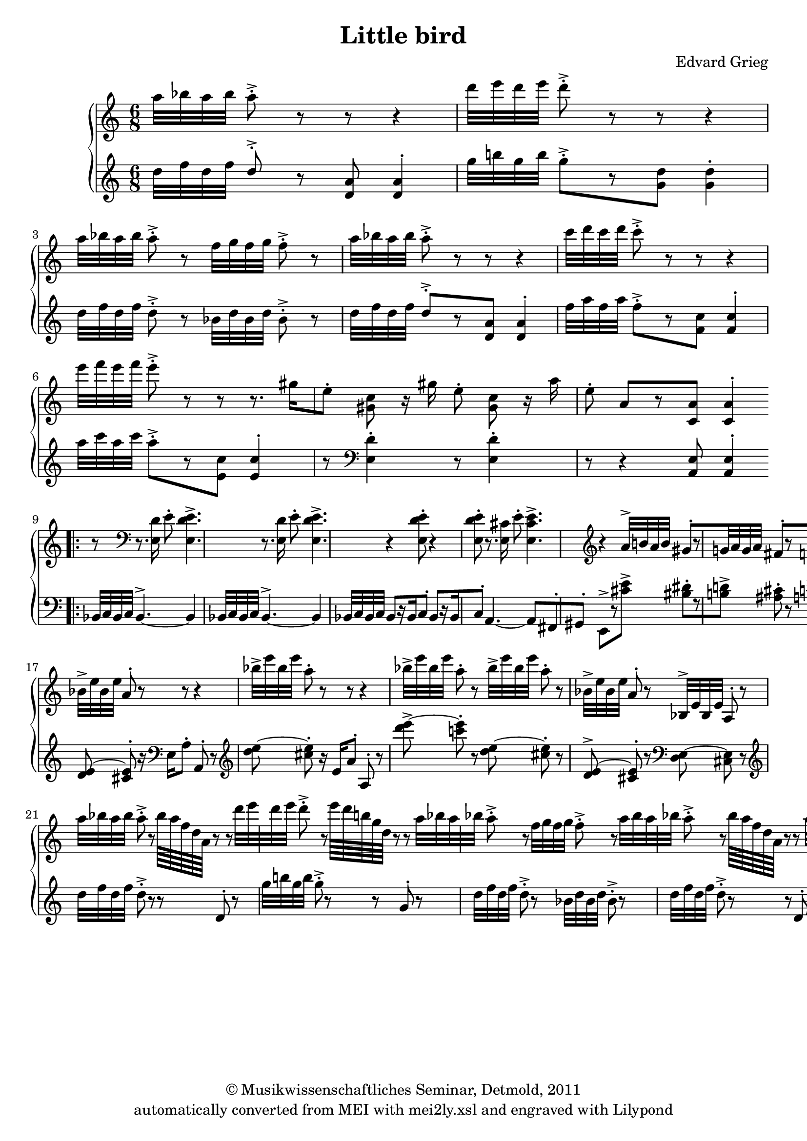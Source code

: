 \version "2.19.80"
% automatically converted by mei2ly.xsl

\header {
  date = \markup { 2011 }
  copyright = \markup { © Musikwissenschaftliches Seminar, Detmold,  2011 }
  tagline = "automatically converted from MEI with mei2ly.xsl and engraved with Lilypond"
  title = "Little bird"
  composer = "Edvard Grieg"

  % Revision Description
  % 1. The original was transcoded from a Humdrum file and validated using Finale 2003 for Windows.
  % 2.  Maja Hartwig Transcoded from a MusicXML version 0.6a file on 2011-05-12 using the musicxml2mei stylesheet.
  % 3.  Kristina Richts  Cleaned up MEI file automatically using ppq.xsl. 
  % 4. Creation of new staffGrp. Change of the clefs
  % 5.  Cleaned up MEI file automatically using Header.xsl.
          
  % 6. Kristina Richtsadded metadata
  % 7. Converted to MEI 2013 using mei2012To2013.xsl, version 1.0 beta
  % 8. Converted to version 3.0.0 using mei21To30.xsl, version 1.0 beta
}

mdivA_staffA = {
  \set Score.currentBarNumber = #1
  \set Staff.clefGlyph = #"clefs.G" \set Staff.clefPosition = #-2 \set Staff.clefTransposition = #0 \set Staff.middleCPosition = #-6 \set Staff.middleCClefPosition = #-6 << { \tweak Stem.direction #DOWN a''32[ \tweak Stem.direction #DOWN bes''32 \tweak Stem.direction #DOWN a''32 \tweak Stem.direction #DOWN bes''32] } >> %1
  << { \tweak Stem.direction #DOWN a''8^\staccato^\accent r8 r8 r4 \tweak Stem.direction #DOWN d'''32[ \tweak Stem.direction #DOWN e'''32 \tweak Stem.direction #DOWN d'''32 \tweak Stem.direction #DOWN e'''32] } >> %2
  << { \tweak Stem.direction #DOWN d'''8^\staccato^\accent r8 r8 r4 \tweak Stem.direction #DOWN a''32[ \tweak Stem.direction #DOWN bes''32 \tweak Stem.direction #DOWN a''32 \tweak Stem.direction #DOWN bes''32] } >> %3
  << { \tweak Stem.direction #DOWN a''8^\staccato^\accent r8 \tweak Stem.direction #DOWN f''32[ \tweak Stem.direction #DOWN g''32 \tweak Stem.direction #DOWN f''32 \tweak Stem.direction #DOWN g''32] \tweak Stem.direction #DOWN f''8^\staccato^\accent r8 \tweak Stem.direction #DOWN a''32[ \tweak Stem.direction #DOWN bes''32 \tweak Stem.direction #DOWN a''32 \tweak Stem.direction #DOWN bes''32] } >> %4
  << { \tweak Stem.direction #DOWN a''8^\staccato^\accent r8 r8 r4 \tweak Stem.direction #DOWN c'''32[ \tweak Stem.direction #DOWN d'''32 \tweak Stem.direction #DOWN c'''32 \tweak Stem.direction #DOWN d'''32] } >> %5
  << { \tweak Stem.direction #DOWN c'''8^\staccato^\accent r8 r8 r4 \tweak Stem.direction #DOWN e'''32[ \tweak Stem.direction #DOWN f'''32 \tweak Stem.direction #DOWN e'''32 \tweak Stem.direction #DOWN f'''32] } >> %6
  << { \tweak Stem.direction #DOWN e'''8^\staccato^\accent r8 r8 r8. \tweak Stem.direction #DOWN gis''!16[ \tweak Stem.direction #DOWN e''8]^\staccato } >> %7
  << { < \tweak Stem.direction #DOWN gis'! c'' >8 r16 \tweak Stem.direction #DOWN gis''16 \tweak Stem.direction #DOWN e''8^\staccato < \tweak Stem.direction #DOWN gis' c'' >8 r16 \tweak Stem.direction #DOWN a''16 \tweak Stem.direction #DOWN e''8^\staccato } >> %8
  << { \tweak Stem.direction #UP a'8[ r8 < \tweak Stem.direction #UP c' a' >8] < \tweak Stem.direction #UP c' a' >4^\staccato^\staccato } >> \bar ":|." %9
  \bar ".|:" << { r8 \set Staff.clefGlyph = #"clefs.F" \set Staff.clefPosition = #2 \set Staff.clefTransposition = #0 \set Staff.middleCPosition = #6 \set Staff.middleCClefPosition = #6 } >> %10
  << { r8. < \tweak Stem.direction #DOWN e d' >16 \tweak Stem.direction #DOWN e'8^\staccato < \tweak Stem.direction #DOWN e d' e' >4.^\accent^\accent^\accent } >> %11
  << { r8. < \tweak Stem.direction #DOWN e d' >16 \tweak Stem.direction #DOWN e'8^\staccato < \tweak Stem.direction #DOWN e d' e' >4.^\accent^\accent^\accent } >> %12
  << { r4 < \tweak Stem.direction #DOWN e d' e' >8^\staccato^\staccato^\staccato r4 < \tweak Stem.direction #DOWN e d' e' >8^\staccato^\staccato^\staccato } >> %13
  << { r8. < \tweak Stem.direction #DOWN e cis'! >16 \tweak Stem.direction #DOWN e'8^\staccato < \tweak Stem.direction #DOWN e cis' e' >4.^\accent^\accent^\accent \set Staff.clefGlyph = #"clefs.G" \set Staff.clefPosition = #-2 \set Staff.clefTransposition = #0 \set Staff.middleCPosition = #-6 \set Staff.middleCClefPosition = #-6 } >> %14
  << { r4 \tweak Stem.direction #UP a'32[^\accent \tweak Stem.direction #UP b'!32 \tweak Stem.direction #UP a'32 \tweak Stem.direction #UP b'32] \tweak Stem.direction #UP gis'!8[^\staccato r8 \tweak Stem.direction #UP g'!32 \tweak Stem.direction #UP a'32 \tweak Stem.direction #UP g'32 \tweak Stem.direction #UP a'32] } >> %15
  << { \tweak Stem.direction #UP fis'!8[^\staccato r8 \tweak Stem.direction #UP f'!32 \tweak Stem.direction #UP g'!32 \tweak Stem.direction #UP f'32 \tweak Stem.direction #UP g'32] \tweak Stem.direction #UP e'8[^\staccato r8 \tweak Stem.direction #UP d'32 \tweak Stem.direction #UP e'32 \tweak Stem.direction #UP d'32 \tweak Stem.direction #UP e'32] } >> %16
  << { \tweak Stem.direction #UP cis'!8[^\staccato r8 \tweak Stem.direction #UP c'!32 \tweak Stem.direction #UP e'32 \tweak Stem.direction #UP c'32 \tweak Stem.direction #UP e'32] \tweak Stem.direction #UP b!8[^\staccato r8 \tweak Stem.direction #UP bes!32 \tweak Stem.direction #UP e'32 \tweak Stem.direction #UP bes32 \tweak Stem.direction #UP e'32] } >> %17
  << { \tweak Stem.direction #UP a8^\staccato r8 r8 r4 \tweak Stem.direction #DOWN bes'32[^\accent \tweak Stem.direction #DOWN e''32 \tweak Stem.direction #DOWN bes'32 \tweak Stem.direction #DOWN e''32] } >> %18
  << { \tweak Stem.direction #UP a'8^\staccato r8 r8 r4 \tweak Stem.direction #DOWN bes''32[^\accent \tweak Stem.direction #DOWN e'''32 \tweak Stem.direction #DOWN bes''32 \tweak Stem.direction #DOWN e'''32] } >> %19
  << { \tweak Stem.direction #DOWN a''8^\staccato r8 r8 r4 \tweak Stem.direction #DOWN bes''32[^\accent \tweak Stem.direction #DOWN e'''32 \tweak Stem.direction #DOWN bes''32 \tweak Stem.direction #DOWN e'''32] } >> %20
  << { \tweak Stem.direction #DOWN a''8^\staccato r8 \tweak Stem.direction #DOWN bes''32[^\accent \tweak Stem.direction #DOWN e'''32 \tweak Stem.direction #DOWN bes''32 \tweak Stem.direction #DOWN e'''32] \tweak Stem.direction #DOWN a''8^\staccato r8 \tweak Stem.direction #DOWN bes'32[^\accent \tweak Stem.direction #DOWN e''32 \tweak Stem.direction #DOWN bes'32 \tweak Stem.direction #DOWN e''32] } >> %21
  << { \tweak Stem.direction #UP a'8^\staccato r8 \tweak Stem.direction #UP bes32[^\accent \tweak Stem.direction #UP e'32 \tweak Stem.direction #UP bes32 \tweak Stem.direction #UP e'32] \tweak Stem.direction #UP a8^\staccato r8 \tweak Stem.direction #DOWN a''32[ \tweak Stem.direction #DOWN bes''32 \tweak Stem.direction #DOWN a''32 \tweak Stem.direction #DOWN bes''32] } >> %22
  << { \tweak Stem.direction #DOWN a''8^\staccato^\accent r8 \tweak Stem.direction #DOWN bes''64[ \tweak Stem.direction #DOWN a''64 \tweak Stem.direction #DOWN f''64 \tweak Stem.direction #DOWN d''64 \tweak Stem.direction #DOWN a'64] r8 r8 \tweak Stem.direction #DOWN d'''32[ \tweak Stem.direction #DOWN e'''32 \tweak Stem.direction #DOWN d'''32 \tweak Stem.direction #DOWN e'''32] } >> %23
  << { \tweak Stem.direction #DOWN d'''8^\staccato^\accent r8 \tweak Stem.direction #DOWN e'''64[ \tweak Stem.direction #DOWN d'''64 \tweak Stem.direction #DOWN b''!64 \tweak Stem.direction #DOWN g''64 \tweak Stem.direction #DOWN d''64] r8 r8 \tweak Stem.direction #DOWN a''32[ \tweak Stem.direction #DOWN bes''!32 \tweak Stem.direction #DOWN a''32 \tweak Stem.direction #DOWN bes''32] } >> %24
  << { \tweak Stem.direction #DOWN a''8^\staccato^\accent r8 \tweak Stem.direction #DOWN f''32[ \tweak Stem.direction #DOWN g''32 \tweak Stem.direction #DOWN f''32 \tweak Stem.direction #DOWN g''32] \tweak Stem.direction #DOWN f''8^\staccato^\accent r8 \tweak Stem.direction #DOWN a''32[ \tweak Stem.direction #DOWN bes''32 \tweak Stem.direction #DOWN a''32 \tweak Stem.direction #DOWN bes''32] } >> %25
  << { \tweak Stem.direction #DOWN a''8^\staccato^\accent r8 \tweak Stem.direction #DOWN bes''64[ \tweak Stem.direction #DOWN a''64 \tweak Stem.direction #DOWN f''64 \tweak Stem.direction #DOWN d''64 \tweak Stem.direction #DOWN a'64] r8 r8 \tweak Stem.direction #DOWN a''32[ \tweak Stem.direction #DOWN bes''32 \tweak Stem.direction #DOWN a''32 \tweak Stem.direction #DOWN bes''32] } >> %26
  << { \tweak Stem.direction #DOWN a''8^\staccato^\accent r8 \tweak Stem.direction #DOWN bes''64[ \tweak Stem.direction #DOWN a''64 \tweak Stem.direction #DOWN f''64 \tweak Stem.direction #DOWN des''!64 \tweak Stem.direction #DOWN a'64] r8 r8 \tweak Stem.direction #DOWN c'''32[ \tweak Stem.direction #DOWN d'''!32 \tweak Stem.direction #DOWN c'''32 \tweak Stem.direction #DOWN d'''32] } >> %27
  << { \tweak Stem.direction #DOWN c'''8^\staccato^\accent r8 \tweak Stem.direction #DOWN d'''64[ \tweak Stem.direction #DOWN c'''64 \tweak Stem.direction #DOWN a''64 \tweak Stem.direction #DOWN f''64 \tweak Stem.direction #DOWN c''64 \tweak Stem.direction #DOWN a'64] r8 r16 \tweak Stem.direction #DOWN cis'''!16[ \tweak Stem.direction #DOWN a''8]^\staccato } >> %28
  << { < \tweak Stem.direction #DOWN cis''! f'' >8 r16 \tweak Stem.direction #DOWN cis'''16 \tweak Stem.direction #DOWN a''8^\staccato < \tweak Stem.direction #DOWN cis'' f'' >8^\staccato^\staccato r16 \tweak Stem.direction #DOWN d'''16 \tweak Stem.direction #DOWN a''8^\staccato } >> %29
  << { \tweak Stem.direction #DOWN d''8[^\staccato r8 < \tweak Stem.direction #DOWN f' d'' >8] < \tweak Stem.direction #UP f' d'' >4^\staccato^\staccato } >> \bar ":|." %30
  << { r8 \set Staff.clefGlyph = #"clefs.F" \set Staff.clefPosition = #2 \set Staff.clefTransposition = #0 \set Staff.middleCPosition = #6 \set Staff.middleCClefPosition = #6 } >> %31
  << { r8. < \tweak Stem.direction #DOWN a, g >16 \tweak Stem.direction #DOWN a8^\staccato < \tweak Stem.direction #DOWN a, g a >4.^\accent^\accent^\accent } >> %32
  << { r8. < \tweak Stem.direction #DOWN a, g >16 \tweak Stem.direction #DOWN a8^\staccato < \tweak Stem.direction #DOWN a, g a >4.^\accent^\accent^\accent } >> %33
  << { r4 < \tweak Stem.direction #DOWN a, g a >8^\staccato^\staccato^\staccato r4 < \tweak Stem.direction #DOWN a, g a >8^\staccato^\staccato^\staccato } >> %34
  << { r4 < \tweak Stem.direction #DOWN a, g a >8^\staccato^\staccato^\staccato r4 < \tweak Stem.direction #DOWN a, g a >8^\staccato^\staccato^\staccato } >> %35
  << { r8. \tweak Stem.direction #DOWN fis!16[ \tweak Stem.direction #DOWN a8]^\staccato \set Staff.clefGlyph = #"clefs.G" \set Staff.clefPosition = #-2 \set Staff.clefTransposition = #0 \set Staff.middleCPosition = #-6 \set Staff.middleCClefPosition = #-6 \tweak Stem.direction #UP d'8[^\staccato r16 \tweak Stem.direction #UP fis'16 \tweak Stem.direction #UP a'8]^\staccato } >> %36
  << { \tweak Stem.direction #UP d''8[^\staccato r16 \tweak Stem.direction #UP fis'!16 \tweak Stem.direction #UP a'8]^\staccato \tweak Stem.direction #DOWN d''8[^\staccato r16 \tweak Stem.direction #DOWN fis''16 \tweak Stem.direction #DOWN a''8]^\staccato } >> %37
  << { \tweak Stem.direction #DOWN d'''8^\staccato r8 r8 \set Staff.clefGlyph = #"clefs.F" \set Staff.clefPosition = #2 \set Staff.clefTransposition = #0 \set Staff.middleCPosition = #6 \set Staff.middleCClefPosition = #6 < \tweak Stem.direction #DOWN e g bes d' >8^\staccato^\staccato^\staccato^\staccato r8 r8 } >> %38
  << { < \tweak Stem.direction #DOWN fis! a d' >8^\staccato^\staccato^\staccato r8 r8 r4 } >> \bar "|." %39
}

mdivA_staffB = {
  \set Score.currentBarNumber = #1
  \set Staff.clefGlyph = #"clefs.F" \set Staff.clefPosition = #2 \set Staff.clefTransposition = #0 \set Staff.middleCPosition = #6 \set Staff.middleCClefPosition = #6 << { \set Staff.clefGlyph = #"clefs.G" \set Staff.clefPosition = #-2 \set Staff.clefTransposition = #0 \set Staff.middleCPosition = #-6 \set Staff.middleCClefPosition = #-6 \tweak Stem.direction #DOWN d''32[ \tweak Stem.direction #DOWN f''32 \tweak Stem.direction #DOWN d''32 \tweak Stem.direction #DOWN f''32] } >> %1
  << { \tweak Stem.direction #UP d''8^\staccato^\accent r8 < \tweak Stem.direction #UP d' a' >8 < \tweak Stem.direction #UP d' a' >4^\staccato^\staccato \tweak Stem.direction #DOWN g''32[ \tweak Stem.direction #DOWN b''!32 \tweak Stem.direction #DOWN g''32 \tweak Stem.direction #DOWN b''32] } >> %2
  << { \tweak Stem.direction #DOWN g''8[^\staccato^\accent r8 < \tweak Stem.direction #DOWN g' d'' >8] < \tweak Stem.direction #DOWN g' d'' >4^\staccato^\staccato \tweak Stem.direction #DOWN d''32[ \tweak Stem.direction #DOWN f''32 \tweak Stem.direction #DOWN d''32 \tweak Stem.direction #DOWN f''32] } >> %3
  << { \tweak Stem.direction #DOWN d''8^\staccato^\accent r8 \tweak Stem.direction #DOWN bes'32[ \tweak Stem.direction #DOWN d''32 \tweak Stem.direction #DOWN bes'32 \tweak Stem.direction #DOWN d''32] \tweak Stem.direction #DOWN bes'8^\staccato^\accent r8 \tweak Stem.direction #DOWN d''32[ \tweak Stem.direction #DOWN f''32 \tweak Stem.direction #DOWN d''32 \tweak Stem.direction #DOWN f''32] } >> %4
  << { \tweak Stem.direction #UP d''8[^\staccato^\accent r8 < \tweak Stem.direction #UP d' a' >8] < \tweak Stem.direction #UP d' a' >4^\staccato^\staccato \tweak Stem.direction #DOWN f''32[ \tweak Stem.direction #DOWN a''32 \tweak Stem.direction #DOWN f''32 \tweak Stem.direction #DOWN a''32] } >> %5
  << { \tweak Stem.direction #DOWN f''8[^\staccato^\accent r8 < \tweak Stem.direction #DOWN f' c'' >8] < \tweak Stem.direction #UP f' c'' >4^\staccato^\staccato \tweak Stem.direction #DOWN a''32[ \tweak Stem.direction #DOWN c'''32 \tweak Stem.direction #DOWN a''32 \tweak Stem.direction #DOWN c'''32] } >> %6
  << { \tweak Stem.direction #DOWN a''8[^\staccato^\accent r8 < \tweak Stem.direction #DOWN e' c'' >8] < \tweak Stem.direction #UP e' c'' >4^\staccato^\staccato r8 \set Staff.clefGlyph = #"clefs.F" \set Staff.clefPosition = #2 \set Staff.clefTransposition = #0 \set Staff.middleCPosition = #6 \set Staff.middleCClefPosition = #6 } >> %7
  << { < \tweak Stem.direction #DOWN e d' >4^\staccato^\staccato r8 < \tweak Stem.direction #DOWN e d' >4^\staccato^\staccato r8 } >> %8
  << { r4 < \tweak Stem.direction #UP a, e >8 < \tweak Stem.direction #UP a, e >4^\staccato^\staccato } >> \bar ":|." %9
  \bar ".|:" << { \tweak Stem.direction #UP bes,32[ \tweak Stem.direction #UP c32 \tweak Stem.direction #UP bes,32 \tweak Stem.direction #UP c32] } >> %10
  << { \tweak Stem.direction #UP bes,4.~^\accent_~ \tweak Stem.direction #UP bes,4 \tweak Stem.direction #UP bes,32[ \tweak Stem.direction #UP c32 \tweak Stem.direction #UP bes,32 \tweak Stem.direction #UP c32] } >> %11
  << { \tweak Stem.direction #UP bes,4.~^\accent_~ \tweak Stem.direction #UP bes,4 \tweak Stem.direction #UP bes,32[ \tweak Stem.direction #UP c32 \tweak Stem.direction #UP bes,32 \tweak Stem.direction #UP c32] } >> %12
  << { \tweak Stem.direction #UP bes,8[ r16 \tweak Stem.direction #UP bes,16 \tweak Stem.direction #UP c8]^\staccato \tweak Stem.direction #UP bes,8[ r16 \tweak Stem.direction #UP bes,16 \tweak Stem.direction #UP c8]^\staccato } >> %13
  << { \tweak Stem.direction #UP a,4.~_~ \tweak Stem.direction #UP a,8[ \tweak Stem.direction #UP fis,!8^\staccato \tweak Stem.direction #UP gis,!8]^\staccato } >> %14
  << { \tweak Stem.direction #DOWN e,8[^\accent r8 < \tweak Stem.direction #DOWN cis'! e' >8]^\accent^\accent < \tweak Stem.direction #DOWN bis! dis'! >8[^\staccato^\staccato r8 < \tweak Stem.direction #DOWN b! d'! >8]^\accent^\accent } >> %15
  << { < \tweak Stem.direction #DOWN ais! cis'! >8^\staccato^\staccato r8 < \tweak Stem.direction #DOWN a! c'! >8^\accent^\accent < \tweak Stem.direction #DOWN gis! b! >8^\staccato^\staccato r8 < \tweak Stem.direction #DOWN fis! a~^~ >8^\accent^\accent } >> %16
  << { < \tweak Stem.direction #DOWN f! a >8^\staccato^\staccato r8 < \tweak Stem.direction #DOWN e a~^~ >8^\accent^\accent < \tweak Stem.direction #DOWN dis! a >8^\staccato^\staccato r8 < \tweak Stem.direction #DOWN d! e~^~ >8^\accent^\accent } >> %17
  << { < \tweak Stem.direction #UP cis! e >8^\staccato^\staccato r16 \tweak Stem.direction #UP e,16 \tweak Stem.direction #UP a,8^\staccato \tweak Stem.direction #UP a,,8^\staccato r8 \set Staff.clefGlyph = #"clefs.G" \set Staff.clefPosition = #-2 \set Staff.clefTransposition = #0 \set Staff.middleCPosition = #-6 \set Staff.middleCClefPosition = #-6 < \tweak Stem.direction #UP d' e'~_~ >8 } >> %18
  << { < \tweak Stem.direction #UP cis'! e' >8^\staccato^\staccato r16 \set Staff.clefGlyph = #"clefs.F" \set Staff.clefPosition = #2 \set Staff.clefTransposition = #0 \set Staff.middleCPosition = #6 \set Staff.middleCClefPosition = #6 \tweak Stem.direction #DOWN e16[ \tweak Stem.direction #DOWN a8]^\staccato \tweak Stem.direction #UP a,8^\staccato r8 \set Staff.clefGlyph = #"clefs.G" \set Staff.clefPosition = #-2 \set Staff.clefTransposition = #0 \set Staff.middleCPosition = #-6 \set Staff.middleCClefPosition = #-6 < \tweak Stem.direction #DOWN d'' e''~^~ >8 } >> %19
  << { < \tweak Stem.direction #DOWN cis''! e'' >8^\staccato^\staccato r16 \tweak Stem.direction #UP e'16[ \tweak Stem.direction #UP a'8]^\staccato \tweak Stem.direction #UP a8^\staccato r8 < \tweak Stem.direction #DOWN d''' e'''~^~ >8^\accent^\accent } >> %20
  << { < \tweak Stem.direction #DOWN c'''! e''' >8^\staccato^\staccato r8 < \tweak Stem.direction #DOWN d'' e''~^~ >8 < \tweak Stem.direction #DOWN cis''! e'' >8^\staccato^\staccato r8 < \tweak Stem.direction #UP d' e'~_~ >8^\accent^\accent } >> %21
  << { < \tweak Stem.direction #UP cis'! e' >8^\staccato^\staccato r8 \set Staff.clefGlyph = #"clefs.F" \set Staff.clefPosition = #2 \set Staff.clefTransposition = #0 \set Staff.middleCPosition = #6 \set Staff.middleCClefPosition = #6 < \tweak Stem.direction #DOWN d e~^~ >8 < \tweak Stem.direction #DOWN cis e >8 r8 \set Staff.clefGlyph = #"clefs.G" \set Staff.clefPosition = #-2 \set Staff.clefTransposition = #0 \set Staff.middleCPosition = #-6 \set Staff.middleCClefPosition = #-6 \tweak Stem.direction #DOWN d''32[ \tweak Stem.direction #DOWN f''32 \tweak Stem.direction #DOWN d''32 \tweak Stem.direction #DOWN f''32] } >> %22
  << { \tweak Stem.direction #DOWN d''8^\staccato^\accent r8 r8 \tweak Stem.direction #UP d'8^\staccato r8 \tweak Stem.direction #DOWN g''32[ \tweak Stem.direction #DOWN b''!32 \tweak Stem.direction #DOWN g''32 \tweak Stem.direction #DOWN b''32] } >> %23
  << { \tweak Stem.direction #DOWN g''8^\staccato^\accent r8 r8 \tweak Stem.direction #UP g'8^\staccato r8 \tweak Stem.direction #DOWN d''32[ \tweak Stem.direction #DOWN f''32 \tweak Stem.direction #DOWN d''32 \tweak Stem.direction #DOWN f''32] } >> %24
  << { \tweak Stem.direction #DOWN d''8^\staccato^\accent r8 \tweak Stem.direction #DOWN bes'32[ \tweak Stem.direction #DOWN d''32 \tweak Stem.direction #DOWN bes'32 \tweak Stem.direction #DOWN d''32] \tweak Stem.direction #DOWN bes'8^\staccato^\accent r8 \tweak Stem.direction #DOWN d''32[ \tweak Stem.direction #DOWN f''32 \tweak Stem.direction #DOWN d''32 \tweak Stem.direction #DOWN f''32] } >> %25
  << { \tweak Stem.direction #DOWN d''8^\staccato^\accent r8 r8 \tweak Stem.direction #UP d'8^\staccato r8 \tweak Stem.direction #DOWN des''!32[ \tweak Stem.direction #DOWN f''32 \tweak Stem.direction #DOWN des''32 \tweak Stem.direction #DOWN f''32] } >> %26
  << { \tweak Stem.direction #DOWN des''!8^\staccato^\accent r8 r8 \tweak Stem.direction #UP des'8^\staccato r8 \tweak Stem.direction #DOWN f''32[ \tweak Stem.direction #DOWN a''32 \tweak Stem.direction #DOWN f''32 \tweak Stem.direction #DOWN a''32] } >> %27
  << { \tweak Stem.direction #DOWN f''8^\staccato^\accent r8 r8 \tweak Stem.direction #UP c'8^\staccato r8 r8 \set Staff.clefGlyph = #"clefs.F" \set Staff.clefPosition = #2 \set Staff.clefTransposition = #0 \set Staff.middleCPosition = #6 \set Staff.middleCClefPosition = #6 } >> %28
  << { < \tweak Stem.direction #DOWN a g' >8^\staccato^\staccato r8 r8 < \tweak Stem.direction #DOWN a g' >8^\staccato^\staccato r8 r8 } >> %29
  << { r4 < \tweak Stem.direction #DOWN d a >8 < \tweak Stem.direction #DOWN d a >4^\staccato^\staccato } >> \bar ":|." %30
  << { \tweak Stem.direction #UP ees,!32[ \tweak Stem.direction #UP f,32 \tweak Stem.direction #UP ees,32 \tweak Stem.direction #UP f,32] } >> %31
  << { \tweak Stem.direction #UP ees,!4.~^\accent_~ \tweak Stem.direction #UP ees,4 \tweak Stem.direction #UP ees,32[ \tweak Stem.direction #UP f,32 \tweak Stem.direction #UP ees,32 \tweak Stem.direction #UP f,32] } >> %32
  << { \tweak Stem.direction #UP ees,!4.~^\accent_~ \tweak Stem.direction #UP ees,4 \tweak Stem.direction #UP ees,32[ \tweak Stem.direction #UP f,32 \tweak Stem.direction #UP ees,32 \tweak Stem.direction #UP f,32] } >> %33
  << { \tweak Stem.direction #UP ees,!8[^\accent r16 \tweak Stem.direction #UP ees,16 \tweak Stem.direction #UP f,8]^\staccato \tweak Stem.direction #UP ees,8[ r16 \tweak Stem.direction #UP ees,16 \tweak Stem.direction #UP f,8]^\staccato } >> %34
  << { \tweak Stem.direction #UP ees,!8[ r16 \tweak Stem.direction #UP ees,16 \tweak Stem.direction #UP f,8]^\staccato \tweak Stem.direction #UP ees,8[ r16 \tweak Stem.direction #UP ees,16 \tweak Stem.direction #UP f,8]^\staccato } >> %35
  << { \tweak Stem.direction #UP d,8[ r16 \tweak Stem.direction #UP a,16 \tweak Stem.direction #UP d8]^\staccato \tweak Stem.direction #DOWN fis!8[^\staccato r16 \tweak Stem.direction #DOWN a16 \tweak Stem.direction #DOWN d'8]^\staccato } >> %36
  << { \tweak Stem.direction #DOWN fis'!8[^\staccato r16 \tweak Stem.direction #DOWN a16 \tweak Stem.direction #DOWN d'8]^\staccato \set Staff.clefGlyph = #"clefs.G" \set Staff.clefPosition = #-2 \set Staff.clefTransposition = #0 \set Staff.middleCPosition = #-6 \set Staff.middleCClefPosition = #-6 \tweak Stem.direction #UP fis'8[^\staccato r16 \tweak Stem.direction #UP a'16 \tweak Stem.direction #UP d''8]^\staccato } >> %37
  << { \tweak Stem.direction #DOWN fis''!8^\staccato r8 r8 \set Staff.clefGlyph = #"clefs.F" \set Staff.clefPosition = #2 \set Staff.clefTransposition = #0 \set Staff.middleCPosition = #6 \set Staff.middleCClefPosition = #6 < \tweak Stem.direction #UP a,, a, >8^\staccato^\staccato r8 r8 } >> %38
  << { < \tweak Stem.direction #UP d,, d, >8^\staccato^\staccato r8 r8 r4 } >> \bar "|." %39
}


\score { <<
\new StaffGroup <<
 \set StaffGroup.systemStartDelimiter = #'SystemStartBrace
  \override StaffGroup.BarLine.allow-span-bar = ##t
 \new Staff = "staff 1" {
 \override DynamicText.direction = #UP \override DynamicLineSpanner.direction = #UP \override Staff.StaffSymbol.line-count = #5
    \set Staff.autoBeaming = ##f 
    \set tieWaitForNote = ##t
 \time 6/8 \override Staff.BarLine.allow-span-bar = ##f \mdivA_staffA }
 \new Staff = "staff 2" {
 \override Staff.StaffSymbol.line-count = #5
    \set Staff.autoBeaming = ##f 
    \set tieWaitForNote = ##t
 \time 6/8 \override Staff.BarLine.allow-span-bar = ##f \mdivA_staffB }
>>
>>
\layout {
}
}

